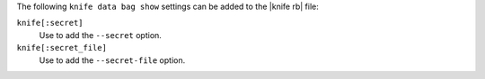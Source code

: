 .. The contents of this file are included in multiple topics.
.. This file describes a command or a sub-command for Knife.
.. This file should not be changed in a way that hinders its ability to appear in multiple documentation sets.


The following ``knife data bag show`` settings can be added to the |knife rb| file:

``knife[:secret]``
   Use to add the ``--secret`` option.

``knife[:secret_file]``
   Use to add the ``--secret-file`` option.

